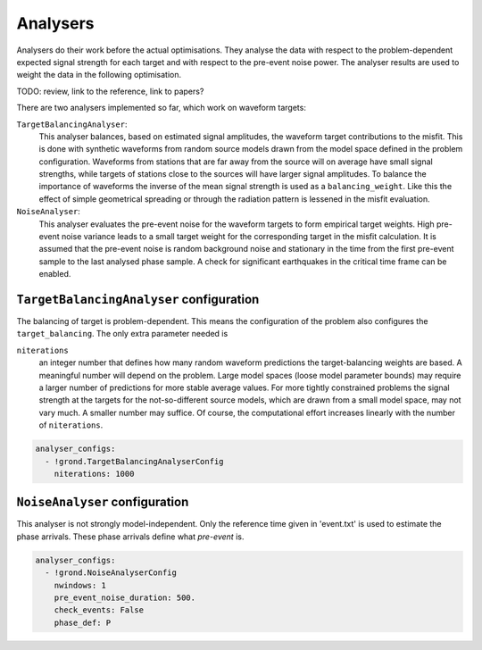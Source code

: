 Analysers
=========

Analysers do their work before the actual optimisations. They analyse the data 
with respect to the problem-dependent expected signal strength for each target 
and with respect to the pre-event noise power. 
The analyser results are used to weight the data in the following optimisation.

TODO: review, link to the reference, link to papers?

There are two analysers implemented so far, which work on waveform targets:

``TargetBalancingAnalyser``:
    This analyser balances, based on estimated signal amplitudes, the waveform target contributions to the misfit. This is done with synthetic waveforms from random source models drawn from the model space defined in the problem configuration. Waveforms from stations that are far away from the source will on average have small signal strengths, while targets of stations close to the sources will have larger signal amplitudes. To balance the importance of waveforms the inverse of the mean signal strength is used as a ``balancing_weight``. Like this the effect of simple geometrical spreading or through the radiation pattern is lessened in the misfit evaluation.
    
    
``NoiseAnalyser``:
    This analyser evaluates the pre-event noise for the waveform targets to form empirical target weights. High pre-event noise variance leads to a small target weight for the corresponding target in the misfit calculation. It is assumed that the pre-event noise is random background noise and stationary in the time from the first pre-event sample to the last analysed phase sample. A check for significant earthquakes in the critical time
    frame can be enabled.
    
    
``TargetBalancingAnalyser`` configuration
-----------------------------------------

The balancing of target is problem-dependent. This means the configuration of 
the problem also configures the ``target_balancing``. The only extra parameter 
needed is 

``niterations``
    an integer number that defines how many random waveform predictions the target-balancing weights are based. A meaningful number will depend on the problem. Large model spaces (loose model parameter bounds) may require a larger number of predictions for more stable average values. For more tightly constrained problems the signal strength at the targets for the not-so-different source models, which are drawn from a small model space, may not vary much. A smaller number may suffice. Of course, the computational effort increases linearly with the number of ``niterations``.

.. code-block :: sh
 
  analyser_configs:
    - !grond.TargetBalancingAnalyserConfig
      niterations: 1000
      

``NoiseAnalyser`` configuration
-------------------------------

This analyser is not strongly model-independent. Only the reference time given in 'event.txt' is used to estimate the phase arrivals. These phase arrivals define what `pre-event` is.

.. glossary ::

    ``nwindows``
        is an integer number. It gives the number of sub-windows in which the noise trace of duration ``pre_event_noise_duration`` is split. If larger than ``1``, the noise variance is in each sub-window and the average noise variance is returned.

    ``pre_event_noise_duration``
        defines how long the pre-event noise trace is in seconds.

    ``check_events``
        is a boolean value. If ``True`` the iris global earthquake catalogue is looked up to find if phase arrivals of other events may disturb the statistics of the noise.

    ``phase_def``
        is a string that defines the reference phase for the pre-event time window.
      
.. code-block :: sh
      
  analyser_configs:
    - !grond.NoiseAnalyserConfig
      nwindows: 1
      pre_event_noise_duration: 500.
      check_events: False
      phase_def: P
